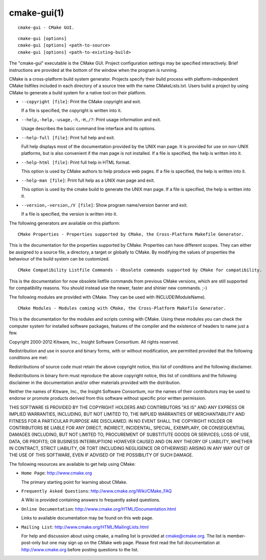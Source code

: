 cmake-gui(1)
************

::

  cmake-gui - CMake GUI.

::

  cmake-gui [options]
  cmake-gui [options] <path-to-source>
  cmake-gui [options] <path-to-existing-build>

The "cmake-gui" executable is the CMake GUI.  Project configuration
settings may be specified interactively.  Brief instructions are
provided at the bottom of the window when the program is running.

CMake is a cross-platform build system generator.  Projects specify
their build process with platform-independent CMake listfiles included
in each directory of a source tree with the name CMakeLists.txt.
Users build a project by using CMake to generate a build system for a
native tool on their platform.


* ``--copyright [file]``: Print the CMake copyright and exit.

  If a file is specified, the copyright is written into it.

* ``--help,-help,-usage,-h,-H,/?``: Print usage information and exit.

  Usage describes the basic command line interface and its options.

* ``--help-full [file]``: Print full help and exit.

  Full help displays most of the documentation provided by the UNIX
  man page.  It is provided for use on non-UNIX platforms, but is also
  convenient if the man page is not installed.  If a file is
  specified, the help is written into it.

* ``--help-html [file]``: Print full help in HTML format.

  This option is used by CMake authors to help produce web pages.  If
  a file is specified, the help is written into it.

* ``--help-man [file]``: Print full help as a UNIX man page and exit.

  This option is used by the cmake build to generate the UNIX man
  page.  If a file is specified, the help is written into it.

* ``--version,-version,/V [file]``: Show program name/version banner and exit.

  If a file is specified, the version is written into it.
The following generators are available on this platform:

::

  CMake Properties - Properties supported by CMake, the Cross-Platform Makefile Generator.

This is the documentation for the properties supported by CMake.
Properties can have different scopes.  They can either be assigned to
a source file, a directory, a target or globally to CMake.  By
modifying the values of properties the behaviour of the build system
can be customized.

::

  CMake Compatibility Listfile Commands - Obsolete commands supported by CMake for compatibility.

This is the documentation for now obsolete listfile commands from
previous CMake versions, which are still supported for compatibility
reasons.  You should instead use the newer, faster and shinier new
commands.  ;-)

The following modules are provided with CMake.  They can be used with
INCLUDE(ModuleName).

::

  CMake Modules - Modules coming with CMake, the Cross-Platform Makefile Generator.

This is the documentation for the modules and scripts coming with
CMake.  Using these modules you can check the computer system for
installed software packages, features of the compiler and the
existence of headers to name just a few.

Copyright 2000-2012 Kitware, Inc., Insight Software Consortium.  All
rights reserved.

Redistribution and use in source and binary forms, with or without
modification, are permitted provided that the following conditions are
met:

Redistributions of source code must retain the above copyright notice,
this list of conditions and the following disclaimer.

Redistributions in binary form must reproduce the above copyright
notice, this list of conditions and the following disclaimer in the
documentation and/or other materials provided with the distribution.

Neither the names of Kitware, Inc., the Insight Software Consortium,
nor the names of their contributors may be used to endorse or promote
products derived from this software without specific prior written
permission.

THIS SOFTWARE IS PROVIDED BY THE COPYRIGHT HOLDERS AND CONTRIBUTORS
"AS IS" AND ANY EXPRESS OR IMPLIED WARRANTIES, INCLUDING, BUT NOT
LIMITED TO, THE IMPLIED WARRANTIES OF MERCHANTABILITY AND FITNESS FOR
A PARTICULAR PURPOSE ARE DISCLAIMED.  IN NO EVENT SHALL THE COPYRIGHT
HOLDER OR CONTRIBUTORS BE LIABLE FOR ANY DIRECT, INDIRECT, INCIDENTAL,
SPECIAL, EXEMPLARY, OR CONSEQUENTIAL DAMAGES (INCLUDING, BUT NOT
LIMITED TO, PROCUREMENT OF SUBSTITUTE GOODS OR SERVICES; LOSS OF USE,
DATA, OR PROFITS; OR BUSINESS INTERRUPTION) HOWEVER CAUSED AND ON ANY
THEORY OF LIABILITY, WHETHER IN CONTRACT, STRICT LIABILITY, OR TORT
(INCLUDING NEGLIGENCE OR OTHERWISE) ARISING IN ANY WAY OUT OF THE USE
OF THIS SOFTWARE, EVEN IF ADVISED OF THE POSSIBILITY OF SUCH DAMAGE.

The following resources are available to get help using CMake:


* ``Home Page``: http://www.cmake.org

  The primary starting point for learning about CMake.

* ``Frequently Asked Questions``: http://www.cmake.org/Wiki/CMake_FAQ

  A Wiki is provided containing answers to frequently asked questions.

* ``Online Documentation``: http://www.cmake.org/HTML/Documentation.html

  Links to available documentation may be found on this web page.

* ``Mailing List``: http://www.cmake.org/HTML/MailingLists.html

  For help and discussion about using cmake, a mailing list is
  provided at cmake@cmake.org.  The list is member-post-only but one
  may sign up on the CMake web page.  Please first read the full
  documentation at http://www.cmake.org before posting questions to
  the list.
